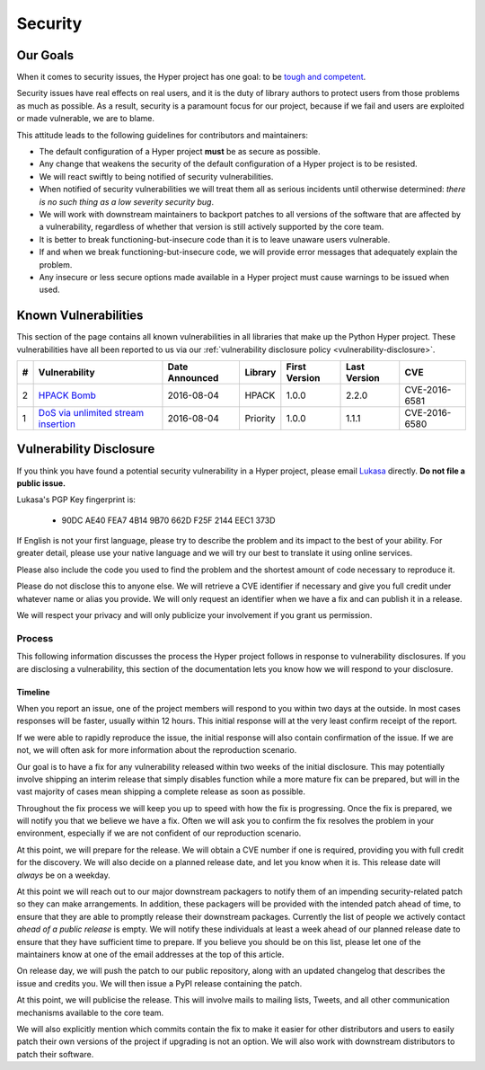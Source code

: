 Security
========

Our Goals
---------

When it comes to security issues, the Hyper project has one goal: to be
`tough and competent`_.

Security issues have real effects on real users, and it is the duty of library
authors to protect users from those problems as much as possible. As a result,
security is a paramount focus for our project, because if we fail and users are
exploited or made vulnerable, we are to blame.

This attitude leads to the following guidelines for contributors and
maintainers:

- The default configuration of a Hyper project **must** be as secure as
  possible.
- Any change that weakens the security of the default configuration of a Hyper
  project is to be resisted.
- We will react swiftly to being notified of security vulnerabilities.
- When notified of security vulnerabilities we will treat them all as serious
  incidents until otherwise determined: *there is no such thing as a low
  severity security bug*.
- We will work with downstream maintainers to backport patches to all versions
  of the software that are affected by a vulnerability, regardless of whether
  that version is still actively supported by the core team.
- It is better to break functioning-but-insecure code than it is to leave
  unaware users vulnerable.
- If and when we break functioning-but-insecure code, we will provide error
  messages that adequately explain the problem.
- Any insecure or less secure options made available in a Hyper project must
  cause warnings to be issued when used.


Known Vulnerabilities
---------------------

This section of the page contains all known vulnerabilities in all libraries
that make up the Python Hyper project. These vulnerabilities have all been
reported to us via our :ref:`vulnerability disclosure policy
<vulnerability-disclosure>`.

+----+---------------------------+----------------+----------+---------------+--------------+---------------+
| \# |       Vulnerability       | Date Announced | Library  | First Version | Last Version |      CVE      |
+====+===========================+================+==========+===============+==============+===============+
| 2  | `HPACK Bomb`_             | 2016-08-04     | HPACK    | 1.0.0         | 2.2.0        | CVE-2016-6581 |
+----+---------------------------+----------------+----------+---------------+--------------+---------------+
| 1  | `DoS via unlimited stream | 2016-08-04     | Priority | 1.0.0         | 1.1.1        | CVE-2016-6580 |
|    | insertion`_               |                |          |               |              |               |
+----+---------------------------+----------------+----------+---------------+--------------+---------------+


.. _vulnerability-disclosure:

Vulnerability Disclosure
------------------------

If you think you have found a potential security vulnerability in a Hyper
project, please email `Lukasa`_ directly. **Do not file a public issue.**

Lukasa's PGP Key fingerprint is:

    - 90DC AE40 FEA7 4B14 9B70 662D F25F 2144 EEC1 373D


If English is not your first language, please try to describe the problem and
its impact to the best of your ability. For greater detail, please use your
native language and we will try our best to translate it using online services.

Please also include the code you used to find the problem and the shortest
amount of code necessary to reproduce it.

Please do not disclose this to anyone else. We will retrieve a CVE identifier
if necessary and give you full credit under whatever name or alias you provide.
We will only request an identifier when we have a fix and can publish it in a
release.

We will respect your privacy and will only publicize your involvement if you
grant us permission.

Process
~~~~~~~

This following information discusses the process the Hyper project follows in
response to vulnerability disclosures. If you are disclosing a vulnerability,
this section of the documentation lets you know how we will respond to your
disclosure.

Timeline
^^^^^^^^

When you report an issue, one of the project members will respond to you within
two days at the outside. In most cases responses will be faster, usually within
12 hours. This initial response will at the very least confirm receipt of the
report.

If we were able to rapidly reproduce the issue, the initial response will also
contain confirmation of the issue. If we are not, we will often ask for more
information about the reproduction scenario.

Our goal is to have a fix for any vulnerability released within two weeks of
the initial disclosure. This may potentially involve shipping an interim
release that simply disables function while a more mature fix can be prepared,
but will in the vast majority of cases mean shipping a complete release as soon
as possible.

Throughout the fix process we will keep you up to speed with how the fix is
progressing. Once the fix is prepared, we will notify you that we believe we
have a fix. Often we will ask you to confirm the fix resolves the problem in
your environment, especially if we are not confident of our reproduction
scenario.

At this point, we will prepare for the release. We will obtain a CVE number if
one is required, providing you with full credit for the discovery. We will also
decide on a planned release date, and let you know when it is. This release
date will *always* be on a weekday.

At this point we will reach out to our major downstream packagers to notify
them of an impending security-related patch so they can make arrangements. In
addition, these packagers will be provided with the intended patch ahead of
time, to ensure that they are able to promptly release their downstream
packages. Currently the list of people we actively contact *ahead of a public
release* is empty. We will notify these individuals at least a week ahead of
our planned release date to ensure that they have sufficient time to prepare.
If you believe you should be on this list, please let one of the maintainers
know at one of the email addresses at the top of this article.

On release day, we will push the patch to our public repository, along with an
updated changelog that describes the issue and credits you. We will then issue
a PyPI release containing the patch.

At this point, we will publicise the release. This will involve mails to
mailing lists, Tweets, and all other communication mechanisms available to the
core team.

We will also explicitly mention which commits contain the fix to make it easier
for other distributors and users to easily patch their own versions of the
project if upgrading is not an option. We will also work with downstream
distributors to patch their software.


.. _tough and competent: https://www.youtube.com/watch?v=9zjAteaK9lM
.. _Lukasa: mailto:cory@lukasa.co.uk
.. _HPACK Bomb: http://python-hyper.org/hpack/en/latest/security/CVE-2016-6581.html
.. _DoS via unlimited stream insertion: http://python-hyper.org/priority/en/latest/security/CVE-2016-6580.html

